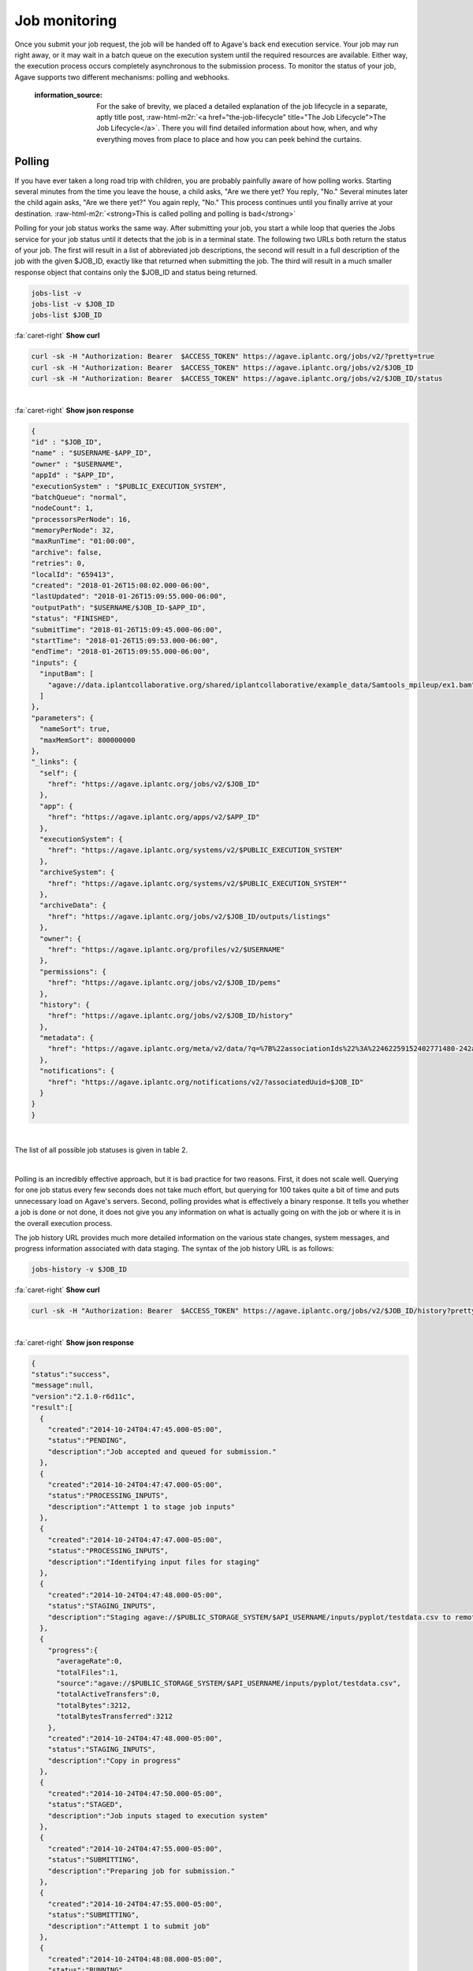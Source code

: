 .. role:: raw-html-m2r(raw)
   :format: html


Job monitoring
==============

Once you submit your job request, the job will be handed off to Agave's back end execution service. Your job may run right away, or it may wait in a batch queue on the execution system until the required resources are available. Either way, the execution process occurs completely asynchronous to the submission process. To monitor the status of your job, Agave supports two different mechanisms: polling and webhooks.

..

   :information_source: For the sake of brevity, we placed a detailed explanation of the job lifecycle in a separate, aptly title post, :raw-html-m2r:`<a href="the-job-lifecycle" title="The Job Lifecycle">The Job Lifecycle</a>`. There you will find detailed information about how, when, and why everything moves from place to place and how you can peek behind the curtains.


Polling
-------

If you have ever taken a long road trip with children, you are probably painfully aware of how polling works. Starting several minutes from the time you leave the house, a child asks, "Are we there yet? You reply, "No." Several minutes later the child again asks, "Are we there yet?" You again reply, "No." This process continues until you finally arrive at your destination. :raw-html-m2r:`<strong>This is called polling and polling is bad</strong>`

Polling for your job status works the same way. After submitting your job, you start a while loop that queries the Jobs service for your job status until it detects that the job is in a terminal state. The following two URLs both return the status of your job. The first will result in a list of abbreviated job descriptions, the second will result in a full description of the job with the given $JOB_ID, exactly like that returned when submitting the job. The third will result in a much smaller response object that contains only the $JOB_ID and status being returned.

.. code-block::

   jobs-list -v
   jobs-list -v $JOB_ID
   jobs-list $JOB_ID

.. container:: foldable

     .. container:: header

        :fa:`caret-right`
        **Show curl**

     .. code-block:: shell

        curl -sk -H "Authorization: Bearer  $ACCESS_TOKEN" https://agave.iplantc.org/jobs/v2/?pretty=true
        curl -sk -H "Authorization: Bearer  $ACCESS_TOKEN" https://agave.iplantc.org/jobs/v2/$JOB_ID
        curl -sk -H "Authorization: Bearer  $ACCESS_TOKEN" https://agave.iplantc.org/jobs/v2/$JOB_ID/status
|

.. container:: foldable

     .. container:: header

        :fa:`caret-right`
        **Show json response**

     .. code-block:: json

        {
        "id" : "$JOB_ID",
        "name" : "$USERNAME-$APP_ID",
        "owner" : "$USERNAME",
        "appId" : "$APP_ID",
        "executionSystem" : "$PUBLIC_EXECUTION_SYSTEM",
        "batchQueue": "normal",
        "nodeCount": 1,
        "processorsPerNode": 16,
        "memoryPerNode": 32,
        "maxRunTime": "01:00:00",
        "archive": false,
        "retries": 0,
        "localId": "659413",
        "created": "2018-01-26T15:08:02.000-06:00",
        "lastUpdated": "2018-01-26T15:09:55.000-06:00",
        "outputPath": "$USERNAME/$JOB_ID-$APP_ID",
        "status": "FINISHED",
        "submitTime": "2018-01-26T15:09:45.000-06:00",
        "startTime": "2018-01-26T15:09:53.000-06:00",
        "endTime": "2018-01-26T15:09:55.000-06:00",
        "inputs": {
          "inputBam": [
            "agave://data.iplantcollaborative.org/shared/iplantcollaborative/example_data/Samtools_mpileup/ex1.bam"
          ]
        },
        "parameters": {
          "nameSort": true,
          "maxMemSort": 800000000
        },
        "_links": {
          "self": {
            "href": "https://agave.iplantc.org/jobs/v2/$JOB_ID"
          },
          "app": {
            "href": "https://agave.iplantc.org/apps/v2/$APP_ID"
          },
          "executionSystem": {
            "href": "https://agave.iplantc.org/systems/v2/$PUBLIC_EXECUTION_SYSTEM"
          },
          "archiveSystem": {
            "href": "https://agave.iplantc.org/systems/v2/$PUBLIC_EXECUTION_SYSTEM""
          },
          "archiveData": {
            "href": "https://agave.iplantc.org/jobs/v2/$JOB_ID/outputs/listings"
          },
          "owner": {
            "href": "https://agave.iplantc.org/profiles/v2/$USERNAME"
          },
          "permissions": {
            "href": "https://agave.iplantc.org/jobs/v2/$JOB_ID/pems"
          },
          "history": {
            "href": "https://agave.iplantc.org/jobs/v2/$JOB_ID/history"
          },
          "metadata": {
            "href": "https://agave.iplantc.org/meta/v2/data/?q=%7B%22associationIds%22%3A%22462259152402771480-242ac113-0001-007%22%7D"
          },
          "notifications": {
            "href": "https://agave.iplantc.org/notifications/v2/?associatedUuid=$JOB_ID"
          }
        }
        }
|


The list of all possible job statuses is given in table 2.


.. raw:: html

   <table border="1px" cellpadding="5">
   <thead>
   <tr>
   <th>Event</th>
   <th>Description</th>
   </tr>
   </thead>
   <tbody>
   <tr>
   <td>CREATED</td>
   <td>The job was updated</td>
   </tr>
   <tr>
   <td>UPDATED</td>
   <td>The job was updated</td>
   </tr>
   <tr>
   <td>DELETED</td>
   <td>The job was deleted</td>
   </tr>
   <tr>
   <td>PERMISSION_GRANT</td>
   <td>User permission was granted</td>
   </tr>
   <tr>
   <td>PERMISSION_REVOKE</td>
   <td>Permission was removed for a user on this job</td>
   </tr>
   <tr>
   <td>PENDING</td>
   <td>Job accepted and queued for submission.</td>
   </tr>
   <tr>
   <td>STAGING_INPUTS</td>
   <td>Transferring job input data to execution system</td>
   </tr>
   <tr>
   <td>CLEANING_UP</td>
   <td>Job completed execution</td>
   </tr>
   <tr>
   <td>ARCHIVING</td>
   <td>Transferring job output to archive system</td>
   </tr>
   <tr>
   <td>STAGING_JOB</td>
   <td>Job inputs staged to execution system</td>
   </tr>
   <tr>
   <td>FINISHED</td>
   <td>Job complete</td>
   </tr>
   <tr>
   <td>KILLED</td>
   <td>Job execution killed at user request</td>
   </tr>
   <tr>
   <td>FAILED</td>
   <td>Job failed</td>
   </tr>
   <tr>
   <td>STOPPED</td>
   <td>Job execution intentionally stopped</td>
   </tr>
   <tr>
   <td>RUNNING</td>
   <td>Job started running</td>
   </tr>
   <tr>
   <td>PAUSED</td>
   <td>Job execution paused by user</td>
   </tr>
   <tr>
   <td>QUEUED</td>
   <td>Job successfully placed into queue</td>
   </tr>
   <tr>
   <td>SUBMITTING</td>
   <td>Preparing job for execution and staging binaries to execution system</td>
   </tr>
   <tr>
   <td>STAGED</td>
   <td>Job inputs staged to execution system</td>
   </tr>
   <tr>
   <td>PROCESSING_INPUTS</td>
   <td>Identifying input files for staging</td>
   </tr>
   <tr>
   <td>ARCHIVING_FINISHED</td>
   <td>Job archiving complete</td>
   </tr>
   <tr>
   <td>ARCHIVING_FAILED</td>
   <td>Job archiving failed</td>
   </tr>
   <tr>
   <td>HEARTBEAT</td>
   <td>Job heartbeat received</td>
   </tr>
   </tbody>
   </table>
|


.. raw:: html

   <p class="table-caption">Table 2. Job statuses listed in progressive order from job submission to completion.</p>


Polling is an incredibly effective approach, but it is bad practice for two reasons. First, it does not scale well. Querying for one job status every few seconds does not take much effort, but querying for 100 takes quite a bit of time and puts unnecessary load on Agave's servers. Second, polling provides what is effectively a binary response. It tells you whether a job is done or not done, it does not give you any information on what is actually going on with the job or where it is in the overall execution process.

The job history URL provides much more detailed information on the various state changes, system messages, and progress information associated with data staging. The syntax of the job history URL is as follows:

.. code-block::

   jobs-history -v $JOB_ID

.. container:: foldable

     .. container:: header

        :fa:`caret-right`
        **Show curl**

     .. code-block:: shell

        curl -sk -H "Authorization: Bearer  $ACCESS_TOKEN" https://agave.iplantc.org/jobs/v2/$JOB_ID/history?pretty=true
|

.. container:: foldable

     .. container:: header

        :fa:`caret-right`
        **Show json response**

     .. code-block:: json

        {
        "status":"success",
        "message":null,
        "version":"2.1.0-r6d11c",
        "result":[
          {
            "created":"2014-10-24T04:47:45.000-05:00",
            "status":"PENDING",
            "description":"Job accepted and queued for submission."
          },
          {
            "created":"2014-10-24T04:47:47.000-05:00",
            "status":"PROCESSING_INPUTS",
            "description":"Attempt 1 to stage job inputs"
          },
          {
            "created":"2014-10-24T04:47:47.000-05:00",
            "status":"PROCESSING_INPUTS",
            "description":"Identifying input files for staging"
          },
          {
            "created":"2014-10-24T04:47:48.000-05:00",
            "status":"STAGING_INPUTS",
            "description":"Staging agave://$PUBLIC_STORAGE_SYSTEM/$API_USERNAME/inputs/pyplot/testdata.csv to remote job directory"
          },
          {
            "progress":{
              "averageRate":0,
              "totalFiles":1,
              "source":"agave://$PUBLIC_STORAGE_SYSTEM/$API_USERNAME/inputs/pyplot/testdata.csv",
              "totalActiveTransfers":0,
              "totalBytes":3212,
              "totalBytesTransferred":3212
            },
            "created":"2014-10-24T04:47:48.000-05:00",
            "status":"STAGING_INPUTS",
            "description":"Copy in progress"
          },
          {
            "created":"2014-10-24T04:47:50.000-05:00",
            "status":"STAGED",
            "description":"Job inputs staged to execution system"
          },
          {
            "created":"2014-10-24T04:47:55.000-05:00",
            "status":"SUBMITTING",
            "description":"Preparing job for submission."
          },
          {
            "created":"2014-10-24T04:47:55.000-05:00",
            "status":"SUBMITTING",
            "description":"Attempt 1 to submit job"
          },
          {
            "created":"2014-10-24T04:48:08.000-05:00",
            "status":"RUNNING",
            "description":"Job started running"
          },
          {
            "created":"2014-10-24T04:48:12.000-05:00",
            "status":"CLEANING_UP"
          },
          {
            "created":"2014-10-24T04:48:15.000-05:00",
            "status":"FINISHED",
            "description":"Job completed. Skipping archiving at user request."
          }
        ]
        }
|


Depending on the nature of your job and the reliability of the underlying systems, the response from this service can grow rather large, so it is important to be aware that this query can be an expensive call for your client application to make. Everything we said before about polling job status applies to polling job history with the additional caveat that you can chew through quite a bit of bandwidth polling this service, so keep that in mind if your application is bandwidth starved.

Often times, however, polling is unavoidable. In these situations, we recommend using an :raw-html-m2r:`<a href="http://en.wikipedia.org/wiki/Exponential_backoff" title="Exponential Backoff" target="_blank">exponential backoff</a>` to check job status. An exponential backoff is an alogrithm that increases the time between retries as the number of failures increases.

Webhooks
~~~~~~~~

Webhooks are the alternative, preferred way for your application to monitor the status of asynchronous actions in Agave. If you are a :raw-html-m2r:`<a href="http://en.wikipedia.org/wiki/Design_Patterns_(book)" title="Gang of Four" target="_blank">Gang of Four</a>` disciple, webhooks are a mechanism for implementing the :raw-html-m2r:`<a href="http://en.wikipedia.org/wiki/Observer%5Fpattern" title="Observer Pattern" target="_blank">Observer Pattern</a>`. They are widely used across the web and chances are that something you're using right now is leveraging them. In the context of Agave, a webhook is a URL that you give to Agave in advance of an event which it later POSTs a response to when that event occurs. A webhook can be any web accessible URL.

..

   :information_source: For more information about webhooks, events, and notifications in Agave, please see the :raw-html-m2r:`<a href="../notifications/introduction" title="Notifications Guide">Notifications</a>` and :raw-html-m2r:`<a href="../events/introduction" title="Events Guide">Events</a>` Guides.


The Jobs service provides several template variables for constructing dynamic URLs. Template variables can be included anywhere in your URL by surrounding the variable name in the following manner ``${VARIABLE_NAME}``. When an event of interest occurs, the variables will be resolved and the resulting URL called. Several example urls are given below.

.. code-block::

   http://example.com/?job_id=${JOB_ID}&amp;job_status=${EVENT}

   http://example.com/trigger/job/${JOB_NAME}/${EVENT}

   http://example.com/webhooks/?nonce=sdfkajerouiwe234289fahlkqr&amp;id=${JOB_ID}&amp;status=${EVENT}&amp;start=${JOB_START_TIME}&amp;end=${JOB_END_TIME}&amp;url=${JOB_ARCHIVE_URL}

The full list of template variables are listed in the following table.


.. raw:: html

   <table border="1px" cellpadding="5">
   <thead>
   <tr>
   <th>Variable</th>
   <th>Description</th>
   </tr>
   </thead>
   <tbody>
   <tr>
   <td>UUID</td>
   <td>The UUID of the job</td>
   </tr>
   <tr>
   <td>EVENT</td>
   <td>The event which occurred</td>
   </tr>
   <tr>
   <td>JOB_STATUS</td>
   <td>The status of the job at the time the event occurs</td>
   </tr>
   <tr>
   <td>JOB_URL</td>
   <td>The url of the job within the API</td>
   </tr>
   <tr>
   <td>JOB_ID</td>
   <td>The unique id used to reference the job within Agave.</td>
   </tr>
   <tr>
   <td>JOB_SYSTEM</td>
   <td>ID of the job execution system (ex. ssh.execute.example.com)</td>
   </tr>
   <tr>
   <td>JOB_NAME</td>
   <td>The user-supplied name of the job</td>
   </tr>
   <tr>
   <td>JOB_START_TIME</td>
   <td>The time when the job started running in ISO8601 format.</td>
   </tr>
   <tr>
   <td>JOB_END_TIME</td>
   <td>The time when the job stopped running in ISO8601 format.</td>
   </tr>
   <tr>
   <td>JOB_SUBMIT_TIME</td>
   <td>The time when the job was submitted to Agave for execution by the user in ISO8601 format.</td>
   </tr>
   <tr>
   <td>JOB_ARCHIVE_PATH</td>
   <td>The path on the archive system where the job output will be staged.</td>
   </tr>
   <tr>
   <td>JOB_ARCHIVE_URL</td>
   <td>The Agave URL for the archived data.</td>
   </tr>
   <tr>
   <td>JOB_ERROR</td>
   <td>The error message explaining why a job failed. Null if completed successfully.</td>
   </tr>
   </tbody>
   </table>
|


.. raw:: html

   <p class="table-caption">Table 3. Template variables available for use when defining webhooks for your job.</p>


Email
-----

In situations where you do not have a persistent web address, or access to a backend service, you may find it more convenient to subscribe for email notifications rather then providing a webhook. Agave supports email notifications as well. Simply specify a valid email address in the ``url`` field in your job submission notification object and an email will be sent to that address when a relevant event occurs. A sample email message is given below.

.. code-block::

   The status of job 0001414144065563-5056a550b8-0001-007, "demo-pyplot-demo-advanced test-1414139896," has changed to FINISHED.

   Name: demo-pyplot-demo-advanced test-1414139896
   URL: https://public.tenants.agaveapi.co/jobs/v2/0001414144065563-5056a550b8-0001-007
   Message: Job completed successfully.
   Submit Time: 2014-10-24T04:48:11.000-05:00
   Start Time: 2014-10-24T04:48:08.000-05:0
   End Time: 2014-10-24T04:48:15.000-05:00
   Output Path: $API_USERNAME/archive/jobs/job-0001414144065563-5056a550b8-0001-007
   Output URL: https://public.tenants.agaveapi.co/jobs/v2/0001414144065563-5056a550b8-0001-007/outputs


.. raw:: html

   <!-- ## Websockets

   Websockets are a realtime approach to monitoring where your client application listens on a dedicated channel for notification messages from Agave. Simply subscribe to Agave's websocket server ([https://realtime.agaveapi.co](https://realtime.agaveapi.co) and listen for a channel matching the job id.

   ```json
   /agave.prod/$API_USERNAME/$JOB_ID
   ```
   -->

